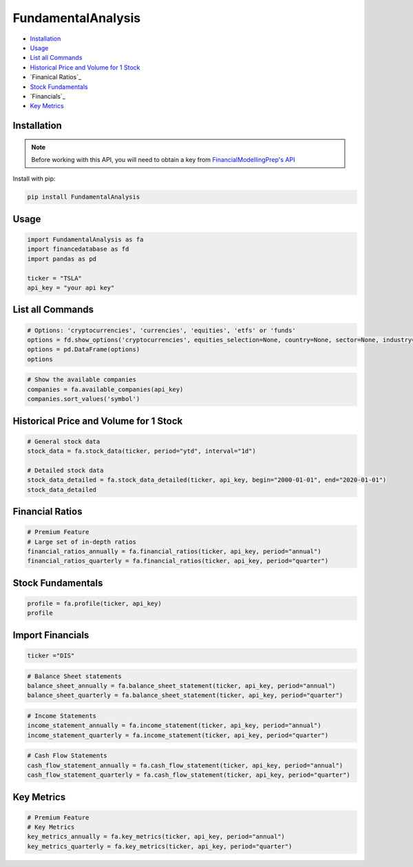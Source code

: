 .. _FundamentalAnalysis:

FundamentalAnalysis
===================

-  `Installation`_
-  `Usage`_
-  `List all Commands`_
-  `Historical Price and Volume for 1 Stock`_
-  `Finanical Ratios`_
-  `Stock Fundamentals`_
-  `Financials`_
-  `Key Metrics`_

Installation
------------

.. note::
    Before working with this API, you will need to obtain
    a key from `FinancialModellingPrep's API <https://site.financialmodelingprep.com/developer/docs/>`_

Install with pip:

.. code:: ipython3
    
    pip install FundamentalAnalysis

Usage
-----

.. code:: ipython3

    import FundamentalAnalysis as fa
    import financedatabase as fd
    import pandas as pd

    ticker = "TSLA"
    api_key = "your api key"

List all Commands
-----------------

.. code:: ipython3

    # Options: 'cryptocurrencies', 'currencies', 'equities', 'etfs' or 'funds'
    options = fd.show_options('cryptocurrencies', equities_selection=None, country=None, sector=None, industry=None)
    options = pd.DataFrame(options)
    options

.. code:: ipython3

    # Show the available companies
    companies = fa.available_companies(api_key)
    companies.sort_values('symbol')

Historical Price and Volume for 1 Stock
---------------------------------------

.. code:: ipython3

    # General stock data
    stock_data = fa.stock_data(ticker, period="ytd", interval="1d")

    # Detailed stock data
    stock_data_detailed = fa.stock_data_detailed(ticker, api_key, begin="2000-01-01", end="2020-01-01")
    stock_data_detailed

Financial Ratios
----------------

.. code:: ipython3

    # Premium Feature
    # Large set of in-depth ratios
    financial_ratios_annually = fa.financial_ratios(ticker, api_key, period="annual")
    financial_ratios_quarterly = fa.financial_ratios(ticker, api_key, period="quarter")

Stock Fundamentals
------------------

.. code:: ipython3

    profile = fa.profile(ticker, api_key)
    profile

Import Financials
-----------------

.. code:: ipython3

    ticker ="DIS"

.. code:: ipython3

    # Balance Sheet statements
    balance_sheet_annually = fa.balance_sheet_statement(ticker, api_key, period="annual")
    balance_sheet_quarterly = fa.balance_sheet_statement(ticker, api_key, period="quarter")

.. code:: ipython3

    # Income Statements
    income_statement_annually = fa.income_statement(ticker, api_key, period="annual")
    income_statement_quarterly = fa.income_statement(ticker, api_key, period="quarter")

.. code:: ipython3

    # Cash Flow Statements
    cash_flow_statement_annually = fa.cash_flow_statement(ticker, api_key, period="annual")
    cash_flow_statement_quarterly = fa.cash_flow_statement(ticker, api_key, period="quarter")

Key Metrics
-----------

.. code:: ipython3

    # Premium Feature
    # Key Metrics
    key_metrics_annually = fa.key_metrics(ticker, api_key, period="annual")
    key_metrics_quarterly = fa.key_metrics(ticker, api_key, period="quarter")
